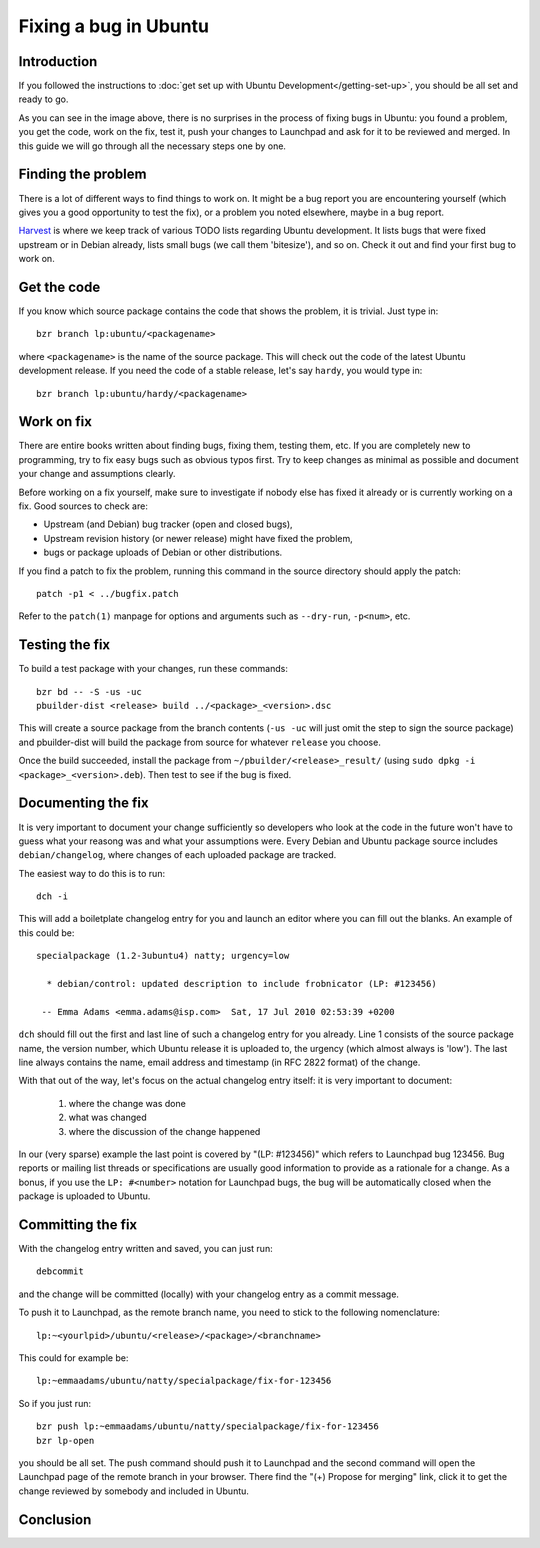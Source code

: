 Fixing a bug in Ubuntu
======================

Introduction
------------

If you followed the instructions to :doc:`get set up with Ubuntu 
Development</getting-set-up>`, you should be all set and ready to go.

.. image:: images/fixing-a-bug.png

As you can see in the image above, there is no surprises in the process of
fixing bugs in Ubuntu: you found a problem, you get the code, work on the fix, 
test it, push your changes to Launchpad and ask for it to be reviewed and 
merged. In this guide we will go through all the necessary steps one by one.


Finding the problem
-------------------

There is a lot of different ways to find things to work on. It might be a bug
report you are encountering yourself (which gives you a good opportunity to
test the fix), or a problem you noted elsewhere, maybe in a bug report.

`Harvest <http://harvest.ubuntu.com/>`_ is where we keep track of various TODO
lists regarding Ubuntu development. It lists bugs that were fixed upstream or
in Debian already, lists small bugs (we call them 'bitesize'), and so on. Check
it out and find your first bug to work on.


Get the code
------------

If you know which source package contains the code that shows the problem, it 
is trivial. Just type in::

  bzr branch lp:ubuntu/<packagename>

where ``<packagename>`` is the name of the source package. This will check out
the code of the latest Ubuntu development release. If you need the code of a 
stable release, let's say ``hardy``, you would type in::

  bzr branch lp:ubuntu/hardy/<packagename>

.. XXX: Link to SRU article.


Work on fix
-----------

There are entire books written about finding bugs, fixing them, testing them, 
etc. If you are completely new to programming, try to fix easy bugs such as
obvious typos first. Try to keep changes as minimal as possible and document
your change and assumptions clearly.

Before working on a fix yourself, make sure to investigate if nobody else has
fixed it already or is currently working on a fix. Good sources to check are:

* Upstream (and Debian) bug tracker (open and closed bugs),
* Upstream revision history (or newer release) might have fixed the problem,
* bugs or package uploads of Debian or other distributions.

.. XXX: Link to 'update to a new version' article.


If you find a patch to fix the problem, running this command in the source 
directory should apply the patch::

  patch -p1 < ../bugfix.patch

Refer to the ``patch(1)`` manpage for options and arguments such as 
``--dry-run``, ``-p<num>``, etc.


Testing the fix
---------------

To build a test package with your changes, run these commands::

  bzr bd -- -S -us -uc
  pbuilder-dist <release> build ../<package>_<version>.dsc

This will create a source package from the branch contents (``-us -uc`` will 
just omit the step to sign the source package) and pbuilder-dist will build
the package from source for whatever ``release`` you choose.

Once the build succeeded, install the package from 
``~/pbuilder/<release>_result/`` (using ``sudo dpkg -i 
<package>_<version>.deb``). Then test to see if the bug is fixed.



Documenting the fix
-------------------

It is very important to document your change sufficiently so developers who 
look at the code in the future won't have to guess what your reasong was and
what your assumptions were. Every Debian and Ubuntu package source includes 
``debian/changelog``, where changes of each uploaded package are tracked.

The easiest way to do this is to run::

  dch -i

This will add a boiletplate changelog entry for you and launch an editor 
where you can fill out the blanks. An example of this could be::

  specialpackage (1.2-3ubuntu4) natty; urgency=low

    * debian/control: updated description to include frobnicator (LP: #123456)

   -- Emma Adams <emma.adams@isp.com>  Sat, 17 Jul 2010 02:53:39 +0200

``dch`` should fill out the first and last line of such a changelog entry for
you already. Line 1 consists of the source package name, the version number,
which Ubuntu release it is uploaded to, the urgency (which almost always is 
'low'). The last line always contains the name, email address and timestamp
(in RFC 2822 format) of the change.

With that out of the way, let's focus on the actual changelog entry itself: 
it is very important to document:

  #. where the change was done
  #. what was changed
  #. where the discussion of the change happened

In our (very sparse) example the last point is covered by "(LP: #123456)" 
which refers to Launchpad bug 123456. Bug reports or mailing list threads
or specifications are usually good information to provide as a rationale for a
change. As a bonus, if you use the ``LP: #<number>`` notation for Launchpad
bugs, the bug will be automatically closed when the package is uploaded to 
Ubuntu.


Committing the fix
------------------

With the changelog entry written and saved, you can just run::

  debcommit

and the change will be committed (locally) with your changelog entry as a 
commit message.

To push it to Launchpad, as the remote branch name, you need to stick to the 
following nomenclature::

  lp:~<yourlpid>/ubuntu/<release>/<package>/<branchname>

This could for example be::

  lp:~emmaadams/ubuntu/natty/specialpackage/fix-for-123456

So if you just run::

  bzr push lp:~emmaadams/ubuntu/natty/specialpackage/fix-for-123456
  bzr lp-open

you should be all set. The push command should push it to Launchpad and the 
second command will open the Launchpad page of the remote branch in your 
browser. There find the "(+) Propose for merging" link, click it to get the
change reviewed by somebody and included in Ubuntu.


Conclusion
----------

.. XXX: link to 'forwarding patches' article
.. XXX: link to 'debdiff' article (in case of slow internet, package not 
        imported, etc.)

